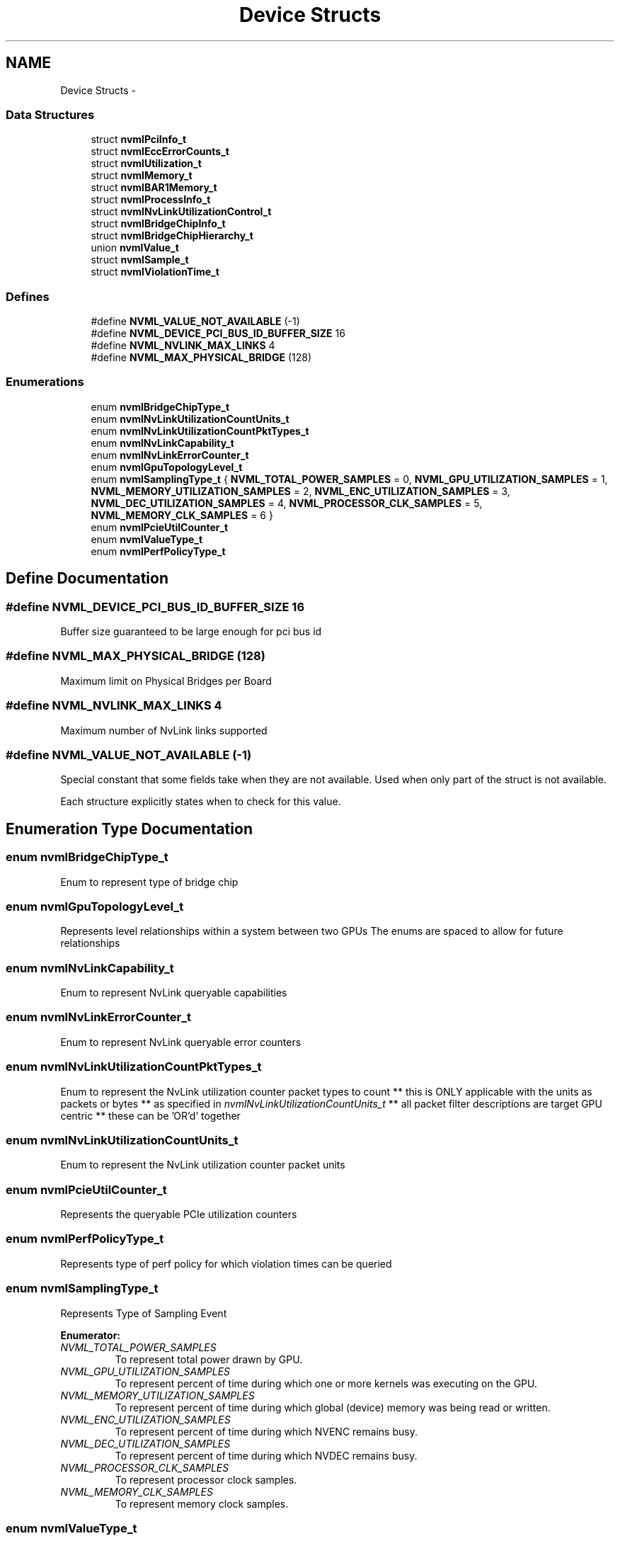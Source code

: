 .TH "Device Structs" 3 "12 Jan 2017" "Version 1.1" "NVML" \" -*- nroff -*-
.ad l
.nh
.SH NAME
Device Structs \- 
.SS "Data Structures"

.in +1c
.ti -1c
.RI "struct \fBnvmlPciInfo_t\fP"
.br
.ti -1c
.RI "struct \fBnvmlEccErrorCounts_t\fP"
.br
.ti -1c
.RI "struct \fBnvmlUtilization_t\fP"
.br
.ti -1c
.RI "struct \fBnvmlMemory_t\fP"
.br
.ti -1c
.RI "struct \fBnvmlBAR1Memory_t\fP"
.br
.ti -1c
.RI "struct \fBnvmlProcessInfo_t\fP"
.br
.ti -1c
.RI "struct \fBnvmlNvLinkUtilizationControl_t\fP"
.br
.ti -1c
.RI "struct \fBnvmlBridgeChipInfo_t\fP"
.br
.ti -1c
.RI "struct \fBnvmlBridgeChipHierarchy_t\fP"
.br
.ti -1c
.RI "union \fBnvmlValue_t\fP"
.br
.ti -1c
.RI "struct \fBnvmlSample_t\fP"
.br
.ti -1c
.RI "struct \fBnvmlViolationTime_t\fP"
.br
.in -1c
.SS "Defines"

.in +1c
.ti -1c
.RI "#define \fBNVML_VALUE_NOT_AVAILABLE\fP   (-1)"
.br
.ti -1c
.RI "#define \fBNVML_DEVICE_PCI_BUS_ID_BUFFER_SIZE\fP   16"
.br
.ti -1c
.RI "#define \fBNVML_NVLINK_MAX_LINKS\fP   4"
.br
.ti -1c
.RI "#define \fBNVML_MAX_PHYSICAL_BRIDGE\fP   (128)"
.br
.in -1c
.SS "Enumerations"

.in +1c
.ti -1c
.RI "enum \fBnvmlBridgeChipType_t\fP "
.br
.ti -1c
.RI "enum \fBnvmlNvLinkUtilizationCountUnits_t\fP "
.br
.ti -1c
.RI "enum \fBnvmlNvLinkUtilizationCountPktTypes_t\fP "
.br
.ti -1c
.RI "enum \fBnvmlNvLinkCapability_t\fP "
.br
.ti -1c
.RI "enum \fBnvmlNvLinkErrorCounter_t\fP "
.br
.ti -1c
.RI "enum \fBnvmlGpuTopologyLevel_t\fP "
.br
.ti -1c
.RI "enum \fBnvmlSamplingType_t\fP { \fBNVML_TOTAL_POWER_SAMPLES\fP =  0, \fBNVML_GPU_UTILIZATION_SAMPLES\fP =  1, \fBNVML_MEMORY_UTILIZATION_SAMPLES\fP =  2, \fBNVML_ENC_UTILIZATION_SAMPLES\fP =  3, \fBNVML_DEC_UTILIZATION_SAMPLES\fP =  4, \fBNVML_PROCESSOR_CLK_SAMPLES\fP =  5, \fBNVML_MEMORY_CLK_SAMPLES\fP =  6 }"
.br
.ti -1c
.RI "enum \fBnvmlPcieUtilCounter_t\fP "
.br
.ti -1c
.RI "enum \fBnvmlValueType_t\fP "
.br
.ti -1c
.RI "enum \fBnvmlPerfPolicyType_t\fP "
.br
.in -1c
.SH "Define Documentation"
.PP 
.SS "#define NVML_DEVICE_PCI_BUS_ID_BUFFER_SIZE   16"
.PP
Buffer size guaranteed to be large enough for pci bus id 
.SS "#define NVML_MAX_PHYSICAL_BRIDGE   (128)"
.PP
Maximum limit on Physical Bridges per Board 
.SS "#define NVML_NVLINK_MAX_LINKS   4"
.PP
Maximum number of NvLink links supported 
.SS "#define NVML_VALUE_NOT_AVAILABLE   (-1)"
.PP
Special constant that some fields take when they are not available. Used when only part of the struct is not available.
.PP
Each structure explicitly states when to check for this value. 
.SH "Enumeration Type Documentation"
.PP 
.SS "enum \fBnvmlBridgeChipType_t\fP"
.PP
Enum to represent type of bridge chip 
.SS "enum \fBnvmlGpuTopologyLevel_t\fP"
.PP
Represents level relationships within a system between two GPUs The enums are spaced to allow for future relationships 
.SS "enum \fBnvmlNvLinkCapability_t\fP"
.PP
Enum to represent NvLink queryable capabilities 
.SS "enum \fBnvmlNvLinkErrorCounter_t\fP"
.PP
Enum to represent NvLink queryable error counters 
.SS "enum \fBnvmlNvLinkUtilizationCountPktTypes_t\fP"
.PP
Enum to represent the NvLink utilization counter packet types to count ** this is ONLY applicable with the units as packets or bytes ** as specified in \fInvmlNvLinkUtilizationCountUnits_t\fP ** all packet filter descriptions are target GPU centric ** these can be 'OR'd' together 
.SS "enum \fBnvmlNvLinkUtilizationCountUnits_t\fP"
.PP
Enum to represent the NvLink utilization counter packet units 
.SS "enum \fBnvmlPcieUtilCounter_t\fP"
.PP
Represents the queryable PCIe utilization counters 
.SS "enum \fBnvmlPerfPolicyType_t\fP"
.PP
Represents type of perf policy for which violation times can be queried 
.SS "enum \fBnvmlSamplingType_t\fP"
.PP
Represents Type of Sampling Event 
.PP
\fBEnumerator: \fP
.in +1c
.TP
\fB\fINVML_TOTAL_POWER_SAMPLES \fP\fP
To represent total power drawn by GPU. 
.TP
\fB\fINVML_GPU_UTILIZATION_SAMPLES \fP\fP
To represent percent of time during which one or more kernels was executing on the GPU. 
.TP
\fB\fINVML_MEMORY_UTILIZATION_SAMPLES \fP\fP
To represent percent of time during which global (device) memory was being read or written. 
.TP
\fB\fINVML_ENC_UTILIZATION_SAMPLES \fP\fP
To represent percent of time during which NVENC remains busy. 
.TP
\fB\fINVML_DEC_UTILIZATION_SAMPLES \fP\fP
To represent percent of time during which NVDEC remains busy. 
.TP
\fB\fINVML_PROCESSOR_CLK_SAMPLES \fP\fP
To represent processor clock samples. 
.TP
\fB\fINVML_MEMORY_CLK_SAMPLES \fP\fP
To represent memory clock samples. 
.SS "enum \fBnvmlValueType_t\fP"
.PP
Represents the type for sample value returned 
.SH "Author"
.PP 
Generated automatically by Doxygen for NVML from the source code.
